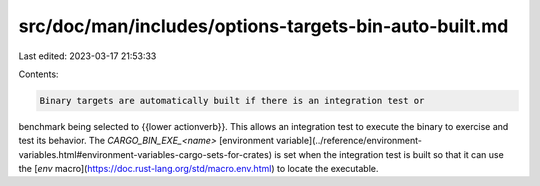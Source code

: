 src/doc/man/includes/options-targets-bin-auto-built.md
======================================================

Last edited: 2023-03-17 21:53:33

Contents:

.. code-block:: md

    Binary targets are automatically built if there is an integration test or
benchmark being selected to {{lower actionverb}}. This allows an integration
test to execute the binary to exercise and test its behavior. 
The `CARGO_BIN_EXE_<name>`
[environment variable](../reference/environment-variables.html#environment-variables-cargo-sets-for-crates)
is set when the integration test is built so that it can use the
[`env` macro](https://doc.rust-lang.org/std/macro.env.html) to locate the
executable.


